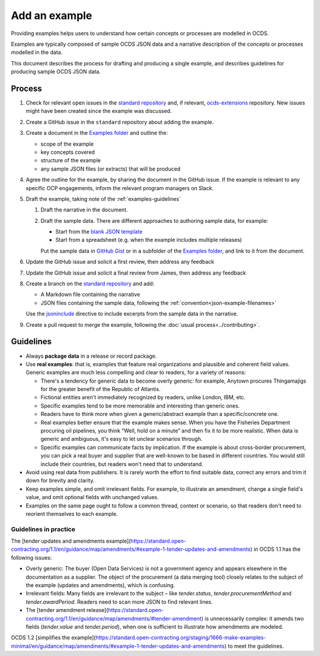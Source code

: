 Add an example
==============

Providing examples helps users to understand how certain concepts or processes are modelled in OCDS.

Examples are typically composed of sample OCDS JSON data and a narrative description of the concepts or processes modelled in the data.

This document describes the process for drafting and producing a single example, and describes guidelines for producing sample OCDS JSON data.

Process
-------

#. Check for relevant open issues in the `standard repository <https://github.com/open-contracting/standard/issues>`__ and, if relevant, `ocds-extensions <https://github.com/open-contracting/ocds-extensions/issues>`__ repository. New issues might have been created since the example was discussed.

#. Create a GitHub issue in the ``standard`` repository about adding the example.

#. Create a document in the `Examples folder <https://drive.google.com/drive/folders/1gx7UU1xdVshOiBUXFupnOb7GSzuEpPVW>`__ and outline the:

   -  scope of the example
   -  key concepts covered
   -  structure of the example
   -  any sample JSON files (or extracts) that will be produced

#. Agree the outline for the example, by sharing the document in the GitHub issue. If the example is relevant to any specific OCP engagements, inform the relevant program managers on Slack.

#. Draft the example, taking note of the :ref:`examples-guidelines`

   #. Draft the narrative in the document.

   #. Draft the sample data. There are different approaches to authoring sample data, for example:

      -  Start from the `blank JSON template <https://github.com/open-contracting/sample-data/tree/master/blank-template>`__
      -  Start from a spreadsheet (e.g. when the example includes multiple releases)

      Put the sample data in `GitHub Gist <https://gist.github.com/>`__ or in a subfolder of the `Examples folder <https://drive.google.com/drive/folders/1gx7UU1xdVshOiBUXFupnOb7GSzuEpPVW>`__, and link to it from the document.

#. Update the GitHub issue and solicit a first review, then address any feedback
#. Update the GitHub issue and solicit a final review from  James, then address any feedback
#. Create a branch on the `standard repository <https://github.com/open-contracting/standard>`__ and add:

   -  A Markdown file containing the narrative
   -  JSON files containing the sample data, following the :ref:`convention<json-example-filenames>`

   Use the `jsoninclude <https://sphinxcontrib-opendataservices.readthedocs.io/en/latest/jsoninclude/>`__ directive to include excerpts from the sample data in the narrative.

#. Create a pull request to merge the example, following the :doc:`usual process<../contributing>`.

.. _examples-guidelines:

Guidelines
----------

-  Always **package data** in a release or record package.
-  Use **real examples**: that is, examples that feature real organizations and plausible and coherent field values. Generic examples are much less compelling and clear to readers, for a variety of reasons:

   -  There's a tendency for generic data to become overly generic: for example, Anytown procures Thingamajigs for the greater benefit of the Republic of Atlantis.
   -  Fictional entities aren't immediately recognized by readers, unlike London, IBM, etc.
   -  Specific examples tend to be more memorable and interesting than generic ones.
   -  Readers have to think more when given a generic/abstract example than a specific/concrete one.
   -  Real examples better ensure that the example makes sense. When you have the Fisheries Department procuring oil pipelines, you think “Well, hold on a minute” and then fix it to be more realistic. When data is generic and ambiguous, it's easy to let unclear scenarios through.
   -  Specific examples can communicate facts by implication. If the example is about cross-border procurement, you can pick a real buyer and supplier that are well-known to be based in different countries. You would still include their countries, but readers won't need that to understand.

-  Avoid using real data from publishers. It is rarely worth the effort to find suitable data, correct any errors and trim it down for brevity and clarity.
-  Keep examples simple, and omit irrelevant fields. For example, to illustrate an amendment, change a single field's value, and omit optional fields with unchanged values.
-  Examples on the same page ought to follow a common thread, context or scenario, so that readers don't need to reorient themselves to each example.

Guidelines in practice
~~~~~~~~~~~~~~~~~~~~~~

The [tender updates and amendments example](https://standard.open-contracting.org/1.1/en/guidance/map/amendments/#example-1-tender-updates-and-amendments) in OCDS 1.1 has the following issues:

* Overly generic: The buyer (Open Data Services) is not a government agency and appears elsewhere in the documentation as a supplier. The object of the procurement (a data merging tool) closely relates to the subject of the example (updates and amendments), which is confusing.
* Irrelevant fields: Many fields are irrelevant to the subject – like `tender.status`, `tender.procurementMethod` and `tender.awardPeriod`. Readers need to scan more JSON to find relevant lines.
* The [tender amendment release](https://standard.open-contracting.org/1.1/en/guidance/map/amendments/#tender-amendment) is unnecessarily complex: it amends two fields (`tender.value` and `tender.period`), when one is sufficient to illustrate how amendments are modeled.

OCDS 1.2 [simplifies the example](https://standard.open-contracting.org/staging/1666-make-examples-minimal/en/guidance/map/amendments/#example-1-tender-updates-and-amendments) to meet the guidelines.
